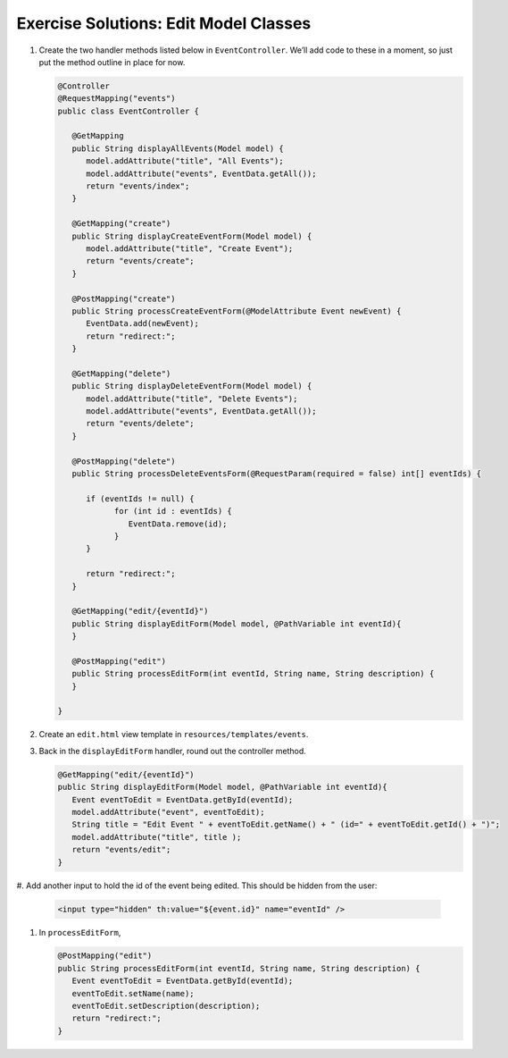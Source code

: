 .. _model-classes-exercise-solutions:

Exercise Solutions: Edit Model Classes
======================================

#. Create the two handler methods listed below in ``EventController``. We’ll add code
   to these in a moment, so just put the method outline in place for
   now.

   .. sourcecode:: java

      @Controller
      @RequestMapping("events")
      public class EventController {
      
         @GetMapping
         public String displayAllEvents(Model model) {
            model.addAttribute("title", "All Events");
            model.addAttribute("events", EventData.getAll());
            return "events/index";
         }
      
         @GetMapping("create")
         public String displayCreateEventForm(Model model) {
            model.addAttribute("title", "Create Event");
            return "events/create";
         }
      
         @PostMapping("create")
         public String processCreateEventForm(@ModelAttribute Event newEvent) {
            EventData.add(newEvent);
            return "redirect:";
         }
      
         @GetMapping("delete")
         public String displayDeleteEventForm(Model model) {
            model.addAttribute("title", "Delete Events");
            model.addAttribute("events", EventData.getAll());
            return "events/delete";
         }
      
         @PostMapping("delete")
         public String processDeleteEventsForm(@RequestParam(required = false) int[] eventIds) {
      
            if (eventIds != null) {
                  for (int id : eventIds) {
                     EventData.remove(id);
                  }
            }
      
            return "redirect:";
         }
      
         @GetMapping("edit/{eventId}")
         public String displayEditForm(Model model, @PathVariable int eventId){
         }
      
         @PostMapping("edit")
         public String processEditForm(int eventId, String name, String description) {
         }
      
      }
   
#. Create an ``edit.html`` view template in ``resources/templates/events``.
#. Back in the ``displayEditForm`` handler, round out the controller method.

   .. sourcecode:: java

      @GetMapping("edit/{eventId}")
      public String displayEditForm(Model model, @PathVariable int eventId){
         Event eventToEdit = EventData.getById(eventId);
         model.addAttribute("event", eventToEdit);
         String title = "Edit Event " + eventToEdit.getName() + " (id=" + eventToEdit.getId() + ")";
         model.addAttribute("title", title );
         return "events/edit";
      }
#. Add another input to hold the id of the event being edited. This
should be hidden from the user:

   .. sourcecode:: html

      <input type="hidden" th:value="${event.id}" name="eventId" />   
#. In ``processEditForm``, 
   
   .. sourcecode:: java

      @PostMapping("edit")
      public String processEditForm(int eventId, String name, String description) {
         Event eventToEdit = EventData.getById(eventId);
         eventToEdit.setName(name);
         eventToEdit.setDescription(description);
         return "redirect:";
      }

